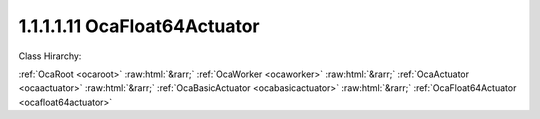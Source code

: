 .. _ocafloat64actuator:

1.1.1.1.11  OcaFloat64Actuator
==============================

Class Hirarchy:

:ref:`OcaRoot <ocaroot>` :raw:html:`&rarr;` :ref:`OcaWorker <ocaworker>` :raw:html:`&rarr;` :ref:`OcaActuator <ocaactuator>` :raw:html:`&rarr;` :ref:`OcaBasicActuator <ocabasicactuator>` :raw:html:`&rarr;` :ref:`OcaFloat64Actuator <ocafloat64actuator>` 

.. cpp:class:: OcaFloat64Actuator: OcaBasicActuator

    Basic Float64 actuator.

    **Properties**:

    .. _ocafloat64actuator_classid:

    .. cpp:member:: OcaClassID ClassID

        Number that uniquely identifies the class. Note that this differs from the object number, which identifies the instantiated object. This property is an override of the  **OcaRoot** property.

        This property has id ``5.1``.

    .. _ocafloat64actuator_classversion:

    .. cpp:member:: OcaClassVersionNumber ClassVersion

        Identifies the interface version of the class. Any change to the class definition leads to a higher class version. This property is an override of the  **OcaRoot** property.

        This property has id ``5.2``.

    .. _ocafloat64actuator_setting:

    .. cpp:member:: OcaFloat64 Setting

        Float64 value.

        This property has id ``5.1``.

    Properties inherited from :ref:`OcaWorker <OcaWorker>`:
    
    - :cpp:texpr:`OcaBoolean` :ref:`OcaWorker::Enabled <OcaWorker_Enabled>`
    
    - :cpp:texpr:`OcaList<OcaPort>` :ref:`OcaWorker::Ports <OcaWorker_Ports>`
    
    - :cpp:texpr:`OcaString` :ref:`OcaWorker::Label <OcaWorker_Label>`
    
    - :cpp:texpr:`OcaONo` :ref:`OcaWorker::Owner <OcaWorker_Owner>`
    
    - :cpp:texpr:`OcaTimeInterval` :ref:`OcaWorker::Latency <OcaWorker_Latency>`
    
    
    Properties inherited from :ref:`OcaRoot <OcaRoot>`:
    
    - :cpp:texpr:`OcaONo` :ref:`OcaRoot::ObjectNumber <OcaRoot_ObjectNumber>`
    
    - :cpp:texpr:`OcaBoolean` :ref:`OcaRoot::Lockable <OcaRoot_Lockable>`
    
    - :cpp:texpr:`OcaString` :ref:`OcaRoot::Role <OcaRoot_Role>`
    
    

    **Methods**:

    .. _ocafloat64actuator_getsetting:

    .. cpp:function:: OcaStatus GetSetting(OcaFloat64 &Setting, OcaFloat64 &minSetting, OcaFloat64 &maxSetting)

        Gets the value and limits of the  **Setting** property. The return value indicates whether the data was successfully retrieved.

        This method has id ``5.1``.

        :param OcaFloat64 Setting: Output parameter.
        :param OcaFloat64 minSetting: Output parameter.
        :param OcaFloat64 maxSetting: Output parameter.

    .. _ocafloat64actuator_setsetting:

    .. cpp:function:: OcaStatus SetSetting(OcaFloat64 Setting)

        Sets the value of the Level property. The return value indicates whether the property was successfully set.

        This method has id ``5.2``.

        :param OcaFloat64 Setting: Input parameter.


    Methods inherited from :ref:`OcaWorker <OcaWorker>`:
    
    - :ref:`OcaWorker::GetEnabled(enabled) <OcaWorker_GetEnabled>`
    
    - :ref:`OcaWorker::SetEnabled(enabled) <OcaWorker_SetEnabled>`
    
    - :ref:`OcaWorker::AddPort(Label, Mode, ID) <OcaWorker_AddPort>`
    
    - :ref:`OcaWorker::DeletePort(ID) <OcaWorker_DeletePort>`
    
    - :ref:`OcaWorker::GetPorts(OcaPorts) <OcaWorker_GetPorts>`
    
    - :ref:`OcaWorker::GetPortName(PortID, Name) <OcaWorker_GetPortName>`
    
    - :ref:`OcaWorker::SetPortName(PortID, Name) <OcaWorker_SetPortName>`
    
    - :ref:`OcaWorker::GetLabel(label) <OcaWorker_GetLabel>`
    
    - :ref:`OcaWorker::SetLabel(label) <OcaWorker_SetLabel>`
    
    - :ref:`OcaWorker::GetOwner(owner) <OcaWorker_GetOwner>`
    
    - :ref:`OcaWorker::GetLatency(latency) <OcaWorker_GetLatency>`
    
    - :ref:`OcaWorker::SetLatency(latency) <OcaWorker_SetLatency>`
    
    - :ref:`OcaWorker::GetPath(NamePath, ONoPath) <OcaWorker_GetPath>`
    
    
    Methods inherited from :ref:`OcaRoot <OcaRoot>`:
    
    - :ref:`OcaRoot::GetClassIdentification(ClassIdentification) <OcaRoot_GetClassIdentification>`
    
    - :ref:`OcaRoot::GetLockable(lockable) <OcaRoot_GetLockable>`
    
    - :ref:`OcaRoot::LockTotal() <OcaRoot_LockTotal>`
    
    - :ref:`OcaRoot::Unlock() <OcaRoot_Unlock>`
    
    - :ref:`OcaRoot::GetRole(Role) <OcaRoot_GetRole>`
    
    - :ref:`OcaRoot::LockReadonly() <OcaRoot_LockReadonly>`
    
    


